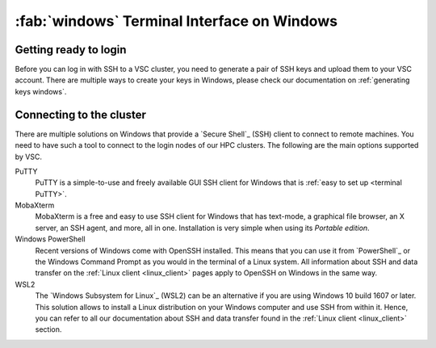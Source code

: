 .. _windows_client:

############################################
:fab:`windows` Terminal Interface on Windows
############################################

Getting ready to login
======================

Before you can log in with SSH to a VSC cluster, you need to generate a pair of
SSH keys and upload them to your VSC account. There are multiple ways to create
your keys in Windows, please check our documentation on
:ref:`generating keys windows`.

Connecting to the cluster
=========================

There are multiple solutions on Windows that provide a `Secure Shell`_ (SSH)
client to connect to remote machines. You need to have such a tool to connect
to the login nodes of our HPC clusters. The following are the main options
supported by VSC.

PuTTY
    PuTTY  is a simple-to-use and freely available GUI SSH client for Windows that
    is :ref:`easy to set up <terminal PuTTY>`.

    .. toctree::
       :maxdepth: 2

       putty_access

MobaXterm
    MobaXterm is a free and easy to use SSH client for Windows that has
    text-mode, a graphical file browser, an X server, an SSH agent, and more,
    all in one. Installation is very simple when using its *Portable edition*.

    .. toctree::
       :maxdepth: 2

       mobaxterm_access

Windows PowerShell
    Recent versions of Windows come with OpenSSH installed. This means that you
    can use it from `PowerShell`_ or the Windows Command Prompt as you would in
    the terminal of a Linux system. All information about SSH and data transfer
    on the :ref:`Linux client <linux_client>` pages apply to OpenSSH on
    Windows in the same way.

WSL2
    The `Windows Subsystem for Linux`_ (WSL2) can be an alternative if you are
    using Windows 10 build 1607 or later. This solution allows to install a
    Linux distribution on your Windows computer and use SSH from within it.
    Hence, you can refer to all our documentation about SSH and data transfer
    found in the :ref:`Linux client <linux_client>` section.

    .. toctree::
       :maxdepth: 2

       wsl


